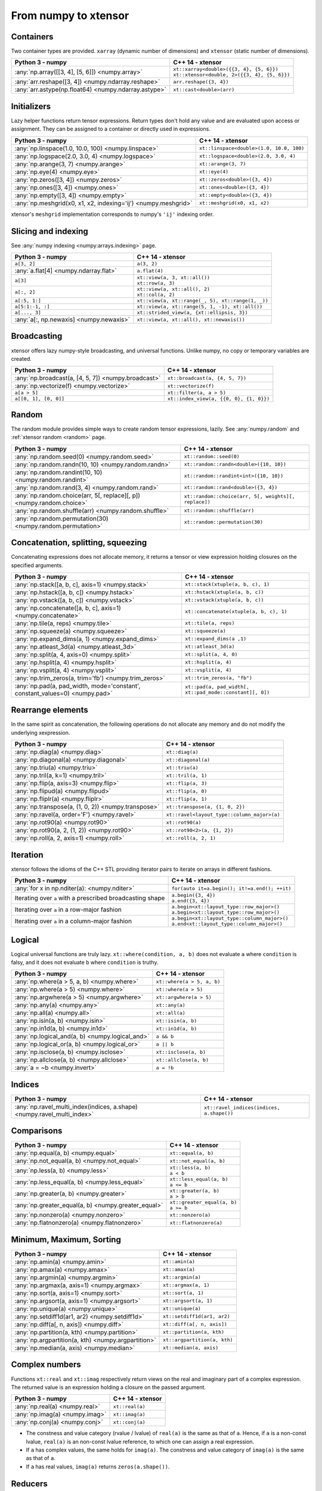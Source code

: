 .. Copyright (c) 2016, Johan Mabille, Sylvain Corlay and Wolf Vollprecht

   Distributed under the terms of the BSD 3-Clause License.

   The full license is in the file LICENSE, distributed with this software.

From numpy to xtensor
=====================

.. image:: numpy.svg
   :height: 100px
   :align: right

.. raw:: html

   <style>
   .rst-content table.docutils {
       width: 100%;
       table-layout: fixed;
       border: none;
   }

   table.docutils th {
       text-align: center;
   }

   table.docutils .line-block {
       margin-left: 0;
       margin-bottom: 0;
   }

   table.docutils code.literal {
       color: initial;
   }

   code.docutils {
       background: initial;
       border: none;
   }

   * {
       border: none;
   }

   .rst-content table.docutils thead {
       background-color: #d0e0e0;
   }

   .rst-content table.docutils td {
       border-bottom: none;
       border-left: none;
   }

   .rst-content table.docutils td > p {
       overflow: auto;
   }

   .rst-content table.docutils tr:hover {
       background-color: #d0e0e0;
   }

   .rst-content table.docutils:not(.field-list) tr:nth-child(2n-1):hover td {
       background-color: initial;
   }

   #linear-algebra table.docutils thead .row-odd {
       background: #ffdddd;
   }

   #linear-algebra tr:nth-child(2n-1) td {
       background: #f9f3f3;
   }

   #linear-algebra tr:hover {
       background: #ffdddd;
   }

   #linear-algebra tr:nth-child(2n-1):hover td {
       background-color: initial;
   }
   </style>

Containers
----------

Two container types are provided. ``xarray`` (dynamic number of dimensions) and ``xtensor``
(static number of dimensions).

+--------------------------------------------------------------------+--------------------------------------------------------------------+
|             Python 3 - numpy                                       |               C++ 14 - xtensor                                     |
+====================================================================+====================================================================+
| :any:`np.array([[3, 4], [5, 6]]) <numpy.array>`                    || ``xt::xarray<double>({{3, 4}, {5, 6}})``                          |
|                                                                    || ``xt::xtensor<double, 2>({{3, 4}, {5, 6}})``                      |
+--------------------------------------------------------------------+--------------------------------------------------------------------+
| :any:`arr.reshape([3, 4]) <numpy.ndarray.reshape>`                 | ``arr.reshape({3, 4})``                                            |
+--------------------------------------------------------------------+--------------------------------------------------------------------+
| :any:`arr.astype(np.float64) <numpy.ndarray.astype>`               | ``xt::cast<double>(arr)``                                          |
+--------------------------------------------------------------------+--------------------------------------------------------------------+

Initializers
------------

Lazy helper functions return tensor expressions. Return types don't hold any value and are
evaluated upon access or assignment. They can be assigned to a container or directly used in
expressions.

+--------------------------------------------------------------------+--------------------------------------------------------------------+
|             Python 3 - numpy                                       |               C++ 14 - xtensor                                     |
+====================================================================+====================================================================+
| :any:`np.linspace(1.0, 10.0, 100) <numpy.linspace>`                | ``xt::linspace<double>(1.0, 10.0, 100)``                           |
+--------------------------------------------------------------------+--------------------------------------------------------------------+
| :any:`np.logspace(2.0, 3.0, 4) <numpy.logspace>`                   | ``xt::logspace<double>(2.0, 3.0, 4)``                              |
+--------------------------------------------------------------------+--------------------------------------------------------------------+
| :any:`np.arange(3, 7) <numpy.arange>`                              | ``xt::arange(3, 7)``                                               |
+--------------------------------------------------------------------+--------------------------------------------------------------------+
| :any:`np.eye(4) <numpy.eye>`                                       | ``xt::eye(4)``                                                     |
+--------------------------------------------------------------------+--------------------------------------------------------------------+
| :any:`np.zeros([3, 4]) <numpy.zeros>`                              | ``xt::zeros<double>({3, 4})``                                      |
+--------------------------------------------------------------------+--------------------------------------------------------------------+
| :any:`np.ones([3, 4]) <numpy.ones>`                                | ``xt::ones<double>({3, 4})``                                       |
+--------------------------------------------------------------------+--------------------------------------------------------------------+
| :any:`np.empty([3, 4]) <numpy.empty>`                              | ``xt::empty<double>({3, 4})``                                      |
+--------------------------------------------------------------------+--------------------------------------------------------------------+
| :any:`np.meshgrid(x0, x1, x2, indexing='ij') <numpy.meshgrid>`     | ``xt::meshgrid(x0, x1, x2)``                                       |
+--------------------------------------------------------------------+--------------------------------------------------------------------+

xtensor's ``meshgrid`` implementation corresponds to numpy's ``'ij'`` indexing order.

Slicing and indexing
--------------------

See :any:`numpy indexing <numpy:arrays.indexing>` page.

+--------------------------------------------------------------------+--------------------------------------------------------------------+
|             Python 3 - numpy                                       |                   C++ 14 - xtensor                                 |
+====================================================================+====================================================================+
| ``a[3, 2]``                                                        | ``a(3, 2)``                                                        |
+--------------------------------------------------------------------+--------------------------------------------------------------------+
| :any:`a.flat[4] <numpy.ndarray.flat>`                              | ``a.flat(4)``                                                      |
+--------------------------------------------------------------------+--------------------------------------------------------------------+
| ``a[3]``                                                           || ``xt::view(a, 3, xt::all())``                                     |
|                                                                    || ``xt::row(a, 3)``                                                 |
+--------------------------------------------------------------------+--------------------------------------------------------------------+
| ``a[:, 2]``                                                        || ``xt::view(a, xt::all(), 2)``                                     |
|                                                                    || ``xt::col(a, 2)``                                                 |
+--------------------------------------------------------------------+--------------------------------------------------------------------+
| ``a[:5, 1:]``                                                      | ``xt::view(a, xt::range(_, 5), xt::range(1, _))``                  |
+--------------------------------------------------------------------+--------------------------------------------------------------------+
| ``a[5:1:-1, :]``                                                   | ``xt::view(a, xt::range(5, 1, -1), xt::all())``                    |
+--------------------------------------------------------------------+--------------------------------------------------------------------+
| ``a[..., 3]``                                                      | ``xt::strided_view(a, {xt::ellipsis, 3})``                         |
+--------------------------------------------------------------------+--------------------------------------------------------------------+
| :any:`a[:, np.newaxis] <numpy.newaxis>`                            | ``xt::view(a, xt::all(), xt::newaxis())``                          |
+--------------------------------------------------------------------+--------------------------------------------------------------------+

Broadcasting
------------

xtensor offers lazy numpy-style broadcasting, and universal functions. Unlike numpy, no copy
or temporary variables are created.

+--------------------------------------------------------------------+--------------------------------------------------------------------+
|             Python 3 - numpy                                       |                   C++ 14 - xtensor                                 |
+====================================================================+====================================================================+
| :any:`np.broadcast(a, [4, 5, 7]) <numpy.broadcast>`                | ``xt::broadcast(a, {4, 5, 7})``                                    |
+--------------------------------------------------------------------+--------------------------------------------------------------------+
| :any:`np.vectorize(f) <numpy.vectorize>`                           | ``xt::vectorize(f)``                                               |
+--------------------------------------------------------------------+--------------------------------------------------------------------+
| ``a[a > 5]``                                                       | ``xt::filter(a, a > 5)``                                           |
+--------------------------------------------------------------------+--------------------------------------------------------------------+
| ``a[[0, 1], [0, 0]]``                                              | ``xt::index_view(a, {{0, 0}, {1, 0}})``                            |
+--------------------------------------------------------------------+--------------------------------------------------------------------+

Random
------

The random module provides simple ways to create random tensor expressions, lazily.
See :any:`numpy.random` and :ref:`xtensor random <random>` page.

+-----------------------------------------------------------------------------+-----------------------------------------------------------------------------+
|            Python 3 - numpy                                                 |                C++ 14 - xtensor                                             |
+=============================================================================+=============================================================================+
| :any:`np.random.seed(0) <numpy.random.seed>`                                | ``xt::random::seed(0)``                                                     |
+-----------------------------------------------------------------------------+-----------------------------------------------------------------------------+
| :any:`np.random.randn(10, 10) <numpy.random.randn>`                         | ``xt::random::randn<double>({10, 10})``                                     |
+-----------------------------------------------------------------------------+-----------------------------------------------------------------------------+
| :any:`np.random.randint(10, 10) <numpy.random.randint>`                     | ``xt::random::randint<int>({10, 10})``                                      |
+-----------------------------------------------------------------------------+-----------------------------------------------------------------------------+
| :any:`np.random.rand(3, 4) <numpy.random.rand>`                             | ``xt::random::rand<double>({3, 4})``                                        |
+-----------------------------------------------------------------------------+-----------------------------------------------------------------------------+
| :any:`np.random.choice(arr, 5[, replace][, p]) <numpy.random.choice>`       | ``xt::random::choice(arr, 5[, weights][, replace])``                        |
+-----------------------------------------------------------------------------+-----------------------------------------------------------------------------+
| :any:`np.random.shuffle(arr) <numpy.random.shuffle>`                        | ``xt::random::shuffle(arr)``                                                |
+-----------------------------------------------------------------------------+-----------------------------------------------------------------------------+
| :any:`np.random.permutation(30) <numpy.random.permutation>`                 | ``xt::random::permutation(30)``                                             |
+-----------------------------------------------------------------------------+-----------------------------------------------------------------------------+

Concatenation, splitting, squeezing
-----------------------------------

Concatenating expressions does not allocate memory, it returns a tensor or view expression holding
closures on the specified arguments.

+-----------------------------------------------------------------------------+-----------------------------------------------------------------------------+
|            Python 3 - numpy                                                 |                C++ 14 - xtensor                                             |
+=============================================================================+=============================================================================+
| :any:`np.stack([a, b, c], axis=1) <numpy.stack>`                            | ``xt::stack(xtuple(a, b, c), 1)``                                           |
+-----------------------------------------------------------------------------+-----------------------------------------------------------------------------+
| :any:`np.hstack([a, b, c]) <numpy.hstack>`                                  | ``xt::hstack(xtuple(a, b, c))``                                             |
+-----------------------------------------------------------------------------+-----------------------------------------------------------------------------+
| :any:`np.vstack([a, b, c]) <numpy.vstack>`                                  | ``xt::vstack(xtuple(a, b, c))``                                             |
+-----------------------------------------------------------------------------+-----------------------------------------------------------------------------+
| :any:`np.concatenate([a, b, c], axis=1) <numpy.concatenate>`                | ``xt::concatenate(xtuple(a, b, c), 1)``                                     |
+-----------------------------------------------------------------------------+-----------------------------------------------------------------------------+
| :any:`np.tile(a, reps) <numpy.tile>`                                        | ``xt::tile(a, reps)``                                                       |
+-----------------------------------------------------------------------------+-----------------------------------------------------------------------------+
| :any:`np.squeeze(a) <numpy.squeeze>`                                        | ``xt::squeeze(a)``                                                          |
+-----------------------------------------------------------------------------+-----------------------------------------------------------------------------+
| :any:`np.expand_dims(a, 1) <numpy.expand_dims>`                             | ``xt::expand_dims(a ,1)``                                                   |
+-----------------------------------------------------------------------------+-----------------------------------------------------------------------------+
| :any:`np.atleast_3d(a) <numpy.atleast_3d>`                                  | ``xt::atleast_3d(a)``                                                       |
+-----------------------------------------------------------------------------+-----------------------------------------------------------------------------+
| :any:`np.split(a, 4, axis=0) <numpy.split>`                                 | ``xt::split(a, 4, 0)``                                                      |
+-----------------------------------------------------------------------------+-----------------------------------------------------------------------------+
| :any:`np.hsplit(a, 4) <numpy.hsplit>`                                       | ``xt::hsplit(a, 4)``                                                        |
+-----------------------------------------------------------------------------+-----------------------------------------------------------------------------+
| :any:`np.vsplit(a, 4) <numpy.vsplit>`                                       | ``xt::vsplit(a, 4)``                                                        |
+-----------------------------------------------------------------------------+-----------------------------------------------------------------------------+
| :any:`np.trim_zeros(a, trim='fb') <numpy.trim_zeros>`                       | ``xt::trim_zeros(a, "fb")``                                                 |
+-----------------------------------------------------------------------------+-----------------------------------------------------------------------------+
| :any:`np.pad(a, pad_width, mode='constant', constant_values=0) <numpy.pad>` | ``xt::pad(a, pad_width[, xt::pad_mode::constant][, 0])``                    |
+-----------------------------------------------------------------------------+-----------------------------------------------------------------------------+

Rearrange elements
------------------

In the same spirit as concatenation, the following operations do not allocate any memory and do
not modify the underlying xexpression.

+--------------------------------------------------------------------+--------------------------------------------------------------------+
|            Python 3 - numpy                                        |                C++ 14 - xtensor                                    |
+====================================================================+====================================================================+
| :any:`np.diag(a) <numpy.diag>`                                     | ``xt::diag(a)``                                                    |
+--------------------------------------------------------------------+--------------------------------------------------------------------+
| :any:`np.diagonal(a) <numpy.diagonal>`                             | ``xt::diagonal(a)``                                                |
+--------------------------------------------------------------------+--------------------------------------------------------------------+
| :any:`np.triu(a) <numpy.triu>`                                     | ``xt::triu(a)``                                                    |
+--------------------------------------------------------------------+--------------------------------------------------------------------+
| :any:`np.tril(a, k=1) <numpy.tril>`                                | ``xt::tril(a, 1)``                                                 |
+--------------------------------------------------------------------+--------------------------------------------------------------------+
| :any:`np.flip(a, axis=3) <numpy.flip>`                             | ``xt::flip(a, 3)``                                                 |
+--------------------------------------------------------------------+--------------------------------------------------------------------+
| :any:`np.flipud(a) <numpy.flipud>`                                 | ``xt::flip(a, 0)``                                                 |
+--------------------------------------------------------------------+--------------------------------------------------------------------+
| :any:`np.fliplr(a) <numpy.fliplr>`                                 | ``xt::flip(a, 1)``                                                 |
+--------------------------------------------------------------------+--------------------------------------------------------------------+
| :any:`np.transpose(a, (1, 0, 2)) <numpy.transpose>`                | ``xt::transpose(a, {1, 0, 2})``                                    |
+--------------------------------------------------------------------+--------------------------------------------------------------------+
| :any:`np.ravel(a, order='F') <numpy.ravel>`                        | ``xt::ravel<layout_type::column_major>(a)``                        |
+--------------------------------------------------------------------+--------------------------------------------------------------------+
| :any:`np.rot90(a) <numpy.rot90>`                                   | ``xt::rot90(a)``                                                   |
+--------------------------------------------------------------------+--------------------------------------------------------------------+
| :any:`np.rot90(a, 2, (1, 2)) <numpy.rot90>`                        | ``xt::rot90<2>(a, {1, 2})``                                        |
+--------------------------------------------------------------------+--------------------------------------------------------------------+
| :any:`np.roll(a, 2, axis=1) <numpy.roll>`                          | ``xt::roll(a, 2, 1)``                                              |
+--------------------------------------------------------------------+--------------------------------------------------------------------+

Iteration
---------

xtensor follows the idioms of the C++ STL providing iterator pairs to iterate on arrays in
different fashions.

+--------------------------------------------------------------------+--------------------------------------------------------------------+
|            Python 3 - numpy                                        |                C++ 14 - xtensor                                    |
+====================================================================+====================================================================+
| :any:`for x in np.nditer(a): <numpy.nditer>`                       |  ``for(auto it=a.begin(); it!=a.end(); ++it)``                     |
+--------------------------------------------------------------------+--------------------------------------------------------------------+
| Iterating over ``a`` with a prescribed broadcasting shape          | | ``a.begin({3, 4})``                                              |
|                                                                    | | ``a.end({3, 4})``                                                |
+--------------------------------------------------------------------+--------------------------------------------------------------------+
| Iterating over ``a`` in a row-major fashion                        | | ``a.begin<xt::layout_type::row_major>()``                        |
|                                                                    | | ``a.begin<xt::layout_type::row_major>()``                        |
+--------------------------------------------------------------------+--------------------------------------------------------------------+
| Iterating over ``a`` in a column-major fashion                     | | ``a.begin<xt::layout_type::column_major>()``                     |
|                                                                    | | ``a.end<xt::layout_type::column_major>()``                       |
+--------------------------------------------------------------------+--------------------------------------------------------------------+

Logical
-------

Logical universal functions are truly lazy. ``xt::where(condition, a, b)`` does not evaluate ``a``
where ``condition`` is falsy, and it does not evaluate ``b`` where ``condition`` is truthy.

+--------------------------------------------------------------------+--------------------------------------------------------------------+
|            Python 3 - numpy                                        |                C++ 14 - xtensor                                    |
+====================================================================+====================================================================+
| :any:`np.where(a > 5, a, b) <numpy.where>`                         | ``xt::where(a > 5, a, b)``                                         |
+--------------------------------------------------------------------+--------------------------------------------------------------------+
| :any:`np.where(a > 5) <numpy.where>`                               | ``xt::where(a > 5)``                                               |
+--------------------------------------------------------------------+--------------------------------------------------------------------+
| :any:`np.argwhere(a > 5) <numpy.argwhere>`                         | ``xt::argwhere(a > 5)``                                            |
+--------------------------------------------------------------------+--------------------------------------------------------------------+
| :any:`np.any(a) <numpy.any>`                                       | ``xt::any(a)``                                                     |
+--------------------------------------------------------------------+--------------------------------------------------------------------+
| :any:`np.all(a) <numpy.all>`                                       | ``xt::all(a)``                                                     |
+--------------------------------------------------------------------+--------------------------------------------------------------------+
| :any:`np.isin(a, b) <numpy.isin>`                                  | ``xt::isin(a, b)``                                                 |
+--------------------------------------------------------------------+--------------------------------------------------------------------+
| :any:`np.in1d(a, b) <numpy.in1d>`                                  | ``xt::in1d(a, b)``                                                 |
+--------------------------------------------------------------------+--------------------------------------------------------------------+
| :any:`np.logical_and(a, b) <numpy.logical_and>`                    | ``a && b``                                                         |
+--------------------------------------------------------------------+--------------------------------------------------------------------+
| :any:`np.logical_or(a, b) <numpy.logical_or>`                      | ``a || b``                                                         |
+--------------------------------------------------------------------+--------------------------------------------------------------------+
| :any:`np.isclose(a, b) <numpy.isclose>`                            | ``xt::isclose(a, b)``                                              |
+--------------------------------------------------------------------+--------------------------------------------------------------------+
| :any:`np.allclose(a, b) <numpy.allclose>`                          | ``xt::allclose(a, b)``                                             |
+--------------------------------------------------------------------+--------------------------------------------------------------------+
| :any:`a = ~b <numpy.invert>`                                       | ``a = !b``                                                         |
+--------------------------------------------------------------------+--------------------------------------------------------------------+

Indices
-------

+-------------------------------------------------------------------------+-------------------------------------------------------------------------+
|            Python 3 - numpy                                             |                C++ 14 - xtensor                                         |
+=========================================================================+=========================================================================+
| :any:`np.ravel_multi_index(indices, a.shape) <numpy.ravel_multi_index>` | ``xt::ravel_indices(indices, a.shape())``                               |
+-------------------------------------------------------------------------+-------------------------------------------------------------------------+

Comparisons
-----------

+--------------------------------------------------------------------+--------------------------------------------------------------------+
|            Python 3 - numpy                                        |                C++ 14 - xtensor                                    |
+====================================================================+====================================================================+
| :any:`np.equal(a, b) <numpy.equal>`                                | ``xt::equal(a, b)``                                                |
+--------------------------------------------------------------------+--------------------------------------------------------------------+
| :any:`np.not_equal(a, b) <numpy.not_equal>`                        | ``xt::not_equal(a, b)``                                            |
+--------------------------------------------------------------------+--------------------------------------------------------------------+
| :any:`np.less(a, b) <numpy.less>`                                  || ``xt::less(a, b)``                                                |
|                                                                    || ``a < b``                                                         |
+--------------------------------------------------------------------+--------------------------------------------------------------------+
| :any:`np.less_equal(a, b) <numpy.less_equal>`                      || ``xt::less_equal(a, b)``                                          |
|                                                                    || ``a <= b``                                                        |
+--------------------------------------------------------------------+--------------------------------------------------------------------+
| :any:`np.greater(a, b) <numpy.greater>`                            || ``xt::greater(a, b)``                                             |
|                                                                    || ``a > b``                                                         |
+--------------------------------------------------------------------+--------------------------------------------------------------------+
| :any:`np.greater_equal(a, b) <numpy.greater_equal>`                || ``xt::greater_equal(a, b)``                                       |
|                                                                    || ``a >= b``                                                        |
+--------------------------------------------------------------------+--------------------------------------------------------------------+
| :any:`np.nonzero(a) <numpy.nonzero>`                               | ``xt::nonzero(a)``                                                 |
+--------------------------------------------------------------------+--------------------------------------------------------------------+
| :any:`np.flatnonzero(a) <numpy.flatnonzero>`                       | ``xt::flatnonzero(a)``                                             |
+--------------------------------------------------------------------+--------------------------------------------------------------------+

Minimum, Maximum, Sorting
-------------------------

+--------------------------------------------------------------------+--------------------------------------------------------------------+
|            Python 3 - numpy                                        |                C++ 14 - xtensor                                    |
+====================================================================+====================================================================+
| :any:`np.amin(a) <numpy.amin>`                                     | ``xt::amin(a)``                                                    |
+--------------------------------------------------------------------+--------------------------------------------------------------------+
| :any:`np.amax(a) <numpy.amax>`                                     | ``xt::amax(a)``                                                    |
+--------------------------------------------------------------------+--------------------------------------------------------------------+
| :any:`np.argmin(a) <numpy.argmin>`                                 | ``xt::argmin(a)``                                                  |
+--------------------------------------------------------------------+--------------------------------------------------------------------+
| :any:`np.argmax(a, axis=1) <numpy.argmax>`                         | ``xt::argmax(a, 1)``                                               |
+--------------------------------------------------------------------+--------------------------------------------------------------------+
| :any:`np.sort(a, axis=1) <numpy.sort>`                             | ``xt::sort(a, 1)``                                                 |
+--------------------------------------------------------------------+--------------------------------------------------------------------+
| :any:`np.argsort(a, axis=1) <numpy.argsort>`                       | ``xt::argsort(a, 1)``                                              |
+--------------------------------------------------------------------+--------------------------------------------------------------------+
| :any:`np.unique(a) <numpy.unique>`                                 | ``xt::unique(a)``                                                  |
+--------------------------------------------------------------------+--------------------------------------------------------------------+
| :any:`np.setdiff1d(ar1, ar2) <numpy.setdiff1d>`                    | ``xt::setdiff1d(ar1, ar2)``                                        |
+--------------------------------------------------------------------+--------------------------------------------------------------------+
| :any:`np.diff(a[, n, axis]) <numpy.diff>`                          | ``xt::diff(a[, n, axis])``                                         |
+--------------------------------------------------------------------+--------------------------------------------------------------------+
| :any:`np.partition(a, kth) <numpy.partition>`                      | ``xt::partition(a, kth)``                                          |
+--------------------------------------------------------------------+--------------------------------------------------------------------+
| :any:`np.argpartition(a, kth) <numpy.argpartition>`                | ``xt::argpartition(a, kth)``                                       |
+--------------------------------------------------------------------+--------------------------------------------------------------------+
| :any:`np.median(a, axis) <numpy.median>`                           | ``xt::median(a, axis)``                                            |
+--------------------------------------------------------------------+--------------------------------------------------------------------+

Complex numbers
---------------

Functions ``xt::real`` and ``xt::imag`` respectively return views on the real and imaginary part
of a complex expression. The returned value is an expression holding a closure on the passed
argument.

+--------------------------------------------------------------------+--------------------------------------------------------------------+
|            Python 3 - numpy                                        |                C++ 14 - xtensor                                    |
+====================================================================+====================================================================+
| :any:`np.real(a) <numpy.real>`                                     | ``xt::real(a)``                                                    |
+--------------------------------------------------------------------+--------------------------------------------------------------------+
| :any:`np.imag(a) <numpy.imag>`                                     | ``xt::imag(a)``                                                    |
+--------------------------------------------------------------------+--------------------------------------------------------------------+
| :any:`np.conj(a) <numpy.conj>`                                     | ``xt::conj(a)``                                                    |
+--------------------------------------------------------------------+--------------------------------------------------------------------+

- The constness and value category (rvalue / lvalue) of ``real(a)`` is the same as that of ``a``.
  Hence, if ``a`` is a non-const lvalue, ``real(a)`` is an non-const lvalue reference, to which
  one can assign a real expression.
- If ``a`` has complex values, the same holds for ``imag(a)``. The constness and value category of
  ``imag(a)`` is the same as that of ``a``.
- If ``a`` has real values, ``imag(a)`` returns ``zeros(a.shape())``.

Reducers
--------

Reducers accumulate values of tensor expressions along specified axes. When no axis is specified,
values are accumulated along all axes. Reducers are lazy, meaning that returned expressions don't
hold any values and are computed upon access or assignment.

+--------------------------------------------------------------------+--------------------------------------------------------------------+
|            Python 3 - numpy                                        |                C++ 14 - xtensor                                    |
+====================================================================+====================================================================+
| :any:`np.sum(a, axis=[0, 1]) <numpy.sum>`                          | ``xt::sum(a, {0, 1})``                                             |
+--------------------------------------------------------------------+--------------------------------------------------------------------+
| :any:`np.sum(a, axis=1) <numpy.sum>`                               | ``xt::sum(a, 1)``                                                  |
+--------------------------------------------------------------------+--------------------------------------------------------------------+
| :any:`np.sum(a) <numpy.sum>`                                       | ``xt::sum(a)``                                                     |
+--------------------------------------------------------------------+--------------------------------------------------------------------+
| :any:`np.prod(a, axis=[0, 1]) <numpy.prod>`                        | ``xt::prod(a, {0, 1})``                                            |
+--------------------------------------------------------------------+--------------------------------------------------------------------+
| :any:`np.prod(a, axis=1) <numpy.prod>`                             | ``xt::prod(a, 1)``                                                 |
+--------------------------------------------------------------------+--------------------------------------------------------------------+
| :any:`np.prod(a) <numpy.prod>`                                     | ``xt::prod(a)``                                                    |
+--------------------------------------------------------------------+--------------------------------------------------------------------+
| :any:`np.mean(a, axis=[0, 1]) <numpy.mean>`                        | ``xt::mean(a, {0, 1})``                                            |
+--------------------------------------------------------------------+--------------------------------------------------------------------+
| :any:`np.mean(a, axis=1) <numpy.mean>`                             | ``xt::mean(a, 1)``                                                 |
+--------------------------------------------------------------------+--------------------------------------------------------------------+
| :any:`np.mean(a) <numpy.mean>`                                     | ``xt::mean(a)``                                                    |
+--------------------------------------------------------------------+--------------------------------------------------------------------+
| :any:`np.std(a, [axis]) <numpy.std>`                               | ``xt::stddev(a, [axis])``                                          |
+--------------------------------------------------------------------+--------------------------------------------------------------------+
| :any:`np.var(a, [axis]) <numpy.var>`                               | ``xt::variance(a, [axis])``                                        |
+--------------------------------------------------------------------+--------------------------------------------------------------------+
| :any:`np.trapz(a, dx=2.0, axis=-1) <numpy.trapz>`                  | ``xt::trapz(a, 2.0, -1)``                                          |
+--------------------------------------------------------------------+--------------------------------------------------------------------+
| :any:`np.trapz(a, x=b, axis=-1) <numpy.trapz>`                     | ``xt::trapz(a, b, -1)``                                            |
+--------------------------------------------------------------------+--------------------------------------------------------------------+
| :any:`np.count_nonzero(a, axis=[0, 1]) <numpy.count_nonzero>`      | ``xt::count_nonzero(a, {0, 1})``                                   |
+--------------------------------------------------------------------+--------------------------------------------------------------------+
| :any:`np.count_nonzero(a, axis=1) <numpy.count_nonzero>`           | ``xt::count_nonzero(a, 1)``                                        |
+--------------------------------------------------------------------+--------------------------------------------------------------------+
| :any:`np.count_nonzero(a) <numpy.count_nonzero>`                   | ``xt::count_nonzero(a)``                                           |
+--------------------------------------------------------------------+--------------------------------------------------------------------+

More generally, one can use the ``xt::reduce(function, input, axes)`` which allows the specification
of an arbitrary binary function for the reduction. The binary function must be commutative and
associative up to rounding errors.

I/O
---

**Print options**

These options determine the way floating point numbers, tensors and other xtensor expressions are displayed.

+--------------------------------------------------------------------+--------------------------------------------------------------------+
|            Python 3 - numpy                                        |                C++ 14 - xtensor                                    |
+====================================================================+====================================================================+
| :any:`np.set_printoptions(precision=4) <numpy.set_printoptions>`   | ``xt::print_options::set_precision(4)``                            |
+--------------------------------------------------------------------+--------------------------------------------------------------------+
| :any:`np.set_printoptions(threshold=5) <numpy.set_printoptions>`   | ``xt::print_options::set_threshold(5)``                            |
+--------------------------------------------------------------------+--------------------------------------------------------------------+
| :any:`np.set_printoptions(edgeitems=3) <numpy.set_printoptions>`   | ``xt::print_options::set_edgeitems(3)``                            |
+--------------------------------------------------------------------+--------------------------------------------------------------------+
| :any:`np.set_printoptions(linewidth=100) <numpy.set_printoptions>` | ``xt::print_options::set_line_width(100)``                         |
+--------------------------------------------------------------------+--------------------------------------------------------------------+

**Reading npy, csv file formats**

Functions ``load_csv`` and ``dump_csv`` respectively take input and output streams as arguments.

+--------------------------------------------------------------------+--------------------------------------------------------------------+
|            Python 3 - numpy                                        |                C++ 14 - xtensor                                    |
+====================================================================+====================================================================+
| :any:`np.load(filename) <numpy.load>`                              | ``xt::load_npy<double>(filename)``                                 |
+--------------------------------------------------------------------+--------------------------------------------------------------------+
| :any:`np.save(filename, arr) <numpy.save>`                         | ``xt::dump_npy(filename, arr)``                                    |
+--------------------------------------------------------------------+--------------------------------------------------------------------+
| :any:`np.loadtxt(filename, delimiter=',') <numpy.loadtxt>`         | ``xt::load_csv<double>(stream)``                                   |
+--------------------------------------------------------------------+--------------------------------------------------------------------+

Mathematical functions
----------------------

xtensor universal functions are provided for a large set number of mathematical functions.

**Basic functions:**

+--------------------------------------------------------------------+--------------------------------------------------------------------+
|            Python 3 - numpy                                        |                C++ 14 - xtensor                                    |
+====================================================================+====================================================================+
| :any:`np.absolute(a) <numpy.absolute>`                             | ``xt::abs(a)``                                                     |
+--------------------------------------------------------------------+--------------------------------------------------------------------+
| :any:`np.sign(a) <numpy.sign>`                                     | ``xt::sign(a)``                                                    |
+--------------------------------------------------------------------+--------------------------------------------------------------------+
| :any:`np.remainder(a, b) <numpy.remainder>`                        | ``xt::remainder(a, b)``                                            |
+--------------------------------------------------------------------+--------------------------------------------------------------------+
| :any:`np.minimum(a, b) <numpy.minimum>`                            | ``xt::minimum(a, b)``                                              |
+--------------------------------------------------------------------+--------------------------------------------------------------------+
| :any:`np.maximum(a, b) <numpy.maximum>`                            | ``xt::maximum(a, b)``                                              |
+--------------------------------------------------------------------+--------------------------------------------------------------------+
| :any:`np.clip(a, min, max) <numpy.clip>`                           | ``xt::clip(a, min, max)``                                          |
+--------------------------------------------------------------------+--------------------------------------------------------------------+
|                                                                    | ``xt::fma(a, b, c)``                                               |
+--------------------------------------------------------------------+--------------------------------------------------------------------+
| :any:`np.interp(x, xp, fp, [,left, right]) <numpy.interp>`         | ``xt::interp(x, xp, fp, [,left, right])``                          |
+--------------------------------------------------------------------+--------------------------------------------------------------------+
| :any:`np.rad2deg(a) <numpy.rad2deg>`                               | ``xt::rad2deg(a)``                                                 |
+--------------------------------------------------------------------+--------------------------------------------------------------------+
| :any:`np.degrees(a) <numpy.degrees>`                               | ``xt::degrees(a)``                                                 |
+--------------------------------------------------------------------+--------------------------------------------------------------------+
| :any:`np.deg2rad(a) <numpy.deg2rad>`                               | ``xt::deg2rad(a)``                                                 |
+--------------------------------------------------------------------+--------------------------------------------------------------------+
| :any:`np.radians(a) <numpy.radians>`                               | ``xt::radians(a)``                                                 |
+--------------------------------------------------------------------+--------------------------------------------------------------------+

**Exponential functions:**

+--------------------------------------------------------------------+--------------------------------------------------------------------+
|            Python 3 - numpy                                        |                C++ 14 - xtensor                                    |
+====================================================================+====================================================================+
| :any:`np.exp(a) <numpy.exp>`                                       | ``xt::exp(a)``                                                     |
+--------------------------------------------------------------------+--------------------------------------------------------------------+
| :any:`np.expm1(a) <numpy.expm1>`                                   | ``xt::expm1(a)``                                                   |
+--------------------------------------------------------------------+--------------------------------------------------------------------+
| :any:`np.log(a) <numpy.log>`                                       | ``xt::log(a)``                                                     |
+--------------------------------------------------------------------+--------------------------------------------------------------------+
| :any:`np.log1p(a) <numpy.log1p>`                                   | ``xt::log1p(a)``                                                   |
+--------------------------------------------------------------------+--------------------------------------------------------------------+

**Power functions:**

+--------------------------------------------------------------------+--------------------------------------------------------------------+
|            Python 3 - numpy                                        |                C++ 14 - xtensor                                    |
+====================================================================+====================================================================+
| :any:`np.power(a, p) <numpy.power>`                                | ``xt::pow(a, b)``                                                  |
+--------------------------------------------------------------------+--------------------------------------------------------------------+
| :any:`np.sqrt(a) <numpy.sqrt>`                                     | ``xt::sqrt(a)``                                                    |
+--------------------------------------------------------------------+--------------------------------------------------------------------+
| :any:`np.square(a) <numpy.square>`                                 | ``xt::square(a)``                                                  |
|                                                                    | ``xt::cube(a)``                                                    |
+--------------------------------------------------------------------+--------------------------------------------------------------------+
| :any:`np.cbrt(a) <numpy.cbrt>`                                     | ``xt::cbrt(a)``                                                    |
+--------------------------------------------------------------------+--------------------------------------------------------------------+

**Trigonometric functions:**

+--------------------------------------------------------------------+--------------------------------------------------------------------+
|            Python 3 - numpy                                        |                C++ 14 - xtensor                                    |
+====================================================================+====================================================================+
| :any:`np.sin(a) <numpy.sin>`                                       | ``xt::sin(a)``                                                     |
+--------------------------------------------------------------------+--------------------------------------------------------------------+
| :any:`np.cos(a) <numpy.cos>`                                       | ``xt::cos(a)``                                                     |
+--------------------------------------------------------------------+--------------------------------------------------------------------+
| :any:`np.tan(a) <numpy.tan>`                                       | ``xt::tan(a)``                                                     |
+--------------------------------------------------------------------+--------------------------------------------------------------------+

**Hyperbolic functions:**

+--------------------------------------------------------------------+--------------------------------------------------------------------+
|            Python 3 - numpy                                        |                C++ 14 - xtensor                                    |
+====================================================================+====================================================================+
| :any:`np.sinh(a) <numpy.sinh>`                                     | ``xt::sinh(a)``                                                    |
+--------------------------------------------------------------------+--------------------------------------------------------------------+
| :any:`np.cosh(a) <numpy.cosh>`                                     | ``xt::cosh(a)``                                                    |
+--------------------------------------------------------------------+--------------------------------------------------------------------+
| :any:`np.tanh(a) <numpy.tanh>`                                     | ``xt::tanh(a)``                                                    |
+--------------------------------------------------------------------+--------------------------------------------------------------------+

**Error and gamma functions:**

+--------------------------------------------------------------------+--------------------------------------------------------------------+
|            Python 3 - numpy                                        |                C++ 14 - xtensor                                    |
+====================================================================+====================================================================+
| :any:`scipy.special.erf(a) <scipy.special.erf>`                    | ``xt::erf(a)``                                                     |
+--------------------------------------------------------------------+--------------------------------------------------------------------+
| :any:`scipy.special.gamma(a) <scipy.special.gamma>`                | ``xt::tgamma(a)``                                                  |
+--------------------------------------------------------------------+--------------------------------------------------------------------+
| :any:`scipy.special.gammaln(a) <scipy.special.gammaln>`            | ``xt::lgamma(a)``                                                  |
+--------------------------------------------------------------------+--------------------------------------------------------------------+

**Classification functions:**

+--------------------------------------------------------------------+--------------------------------------------------------------------+
|            Python 3 - numpy                                        |                C++ 14 - xtensor                                    |
+====================================================================+====================================================================+
| :any:`np.isnan(a) <numpy.isnan>`                                   | ``xt::isnan(a)``                                                   |
+--------------------------------------------------------------------+--------------------------------------------------------------------+
| :any:`np.isinf(a) <numpy.isinf>`                                   | ``xt::isinf(a)``                                                   |
+--------------------------------------------------------------------+--------------------------------------------------------------------+
| :any:`np.isfinite(a) <numpy.isfinite>`                             | ``xt::isfinite(a)``                                                |
+--------------------------------------------------------------------+--------------------------------------------------------------------+
| :any:`np.searchsorted(a, v[, side]) <numpy.searchsorted>`          | ``xt::searchsorted(a, v[, right])``                                |
+--------------------------------------------------------------------+--------------------------------------------------------------------+

**Histogram:**

+--------------------------------------------------------------------------------------------------------------+--------------------------------------------------------------------------------------------------------------+
|                           Python 3 - numpy                                                                   |                           C++ 14 - xtensor                                                                   |
+==============================================================================================================+==============================================================================================================+
| :any:`np.histogram(a, bins[, weights][, density]) <numpy.histogram>`                                         | ``xt::histogram(a, bins[, weights][, density])``                                                             |
+--------------------------------------------------------------------------------------------------------------+--------------------------------------------------------------------------------------------------------------+
| :any:`np.histogram_bin_edges(a, bins[, weights][, left, right][, bins][, mode]) <numpy.histogram_bin_edges>` | ``xt::histogram_bin_edges(a, bins[, weights][, left, right][, bins][, mode])``                               |
+--------------------------------------------------------------------------------------------------------------+--------------------------------------------------------------------------------------------------------------+
| :any:`np.bincount(arr) <numpy.bincount>`                                                                     | ``xt::bincount(arr)``                                                                                        |
+--------------------------------------------------------------------------------------------------------------+--------------------------------------------------------------------------------------------------------------+
| :any:`np.digitize(data, bin_edges[, right]) <numpy.digitize>`                                                | ``xt::digitize(data, bin_edges[, right][, assume_sorted])``                                                  |
+--------------------------------------------------------------------------------------------------------------+--------------------------------------------------------------------------------------------------------------+

See :ref:`histogram`.

**Numerical constants:**

+--------------------------------------------------------------------+--------------------------------------------------------------------+
|                           Python 3 - numpy                         |                           C++ 14 - xtensor                         |
+====================================================================+====================================================================+
| :any:`numpy.pi`                                                    | ``xt::numeric_constants<double>::PI;``                             |
+--------------------------------------------------------------------+--------------------------------------------------------------------+

Linear algebra
--------------

Many functions found in the :any:`numpy.linalg` module are implemented in `xtensor-blas`_, a separate package offering BLAS and LAPACK bindings,
as well as a convenient interface replicating the ``linalg`` module.

Please note, however, that while we're trying to be as close to NumPy as possible, some features are not
implemented yet. Most prominently that is broadcasting for all functions except for ``dot``.


**Matrix, vector and tensor products**

+--------------------------------------------------------------------+--------------------------------------------------------------------+
|              Python 3 - numpy                                      |               C++ 14 - xtensor                                     |
+====================================================================+====================================================================+
| :any:`np.dot(a, b) <numpy.dot>`                                    | ``xt::linalg::dot(a, b)``                                          |
+--------------------------------------------------------------------+--------------------------------------------------------------------+
| :any:`np.vdot(a, b) <numpy.vdot>`                                  | ``xt::linalg::vdot(a, b)``                                         |
+--------------------------------------------------------------------+--------------------------------------------------------------------+
| :any:`np.outer(a, b) <numpy.outer>`                                | ``xt::linalg::outer(a, b)``                                        |
+--------------------------------------------------------------------+--------------------------------------------------------------------+
| :any:`np.linalg.matrix_power(a, 123) <numpy.linalg.matrix_power>`  | ``xt::linalg::matrix_power(a, 123)``                               |
+--------------------------------------------------------------------+--------------------------------------------------------------------+
| :any:`np.kron(a, b) <numpy.kron>`                                  | ``xt::linalg::kron(a, b)``                                         |
+--------------------------------------------------------------------+--------------------------------------------------------------------+
| :any:`np.tensordot(a, b, axes=3) <numpy.tensordot>`                | ``xt::linalg::tensordot(a, b, 3)``                                 |
+--------------------------------------------------------------------+--------------------------------------------------------------------+
| :any:`np.tensordot(a, b, axes=((0,2),(1,3)) <numpy.tensordot>`     | ``xt::linalg::tensordot(a, b, {0, 2}, {1, 3})``                    |
+--------------------------------------------------------------------+--------------------------------------------------------------------+


**Decompositions**

+--------------------------------------------------------------------+--------------------------------------------------------------------+
|       Python 3 - numpy                                             |       C++ 14 - xtensor                                             |
+====================================================================+====================================================================+
| :any:`np.linalg.cholesky(a) <numpy.linalg.cholesky>`               | ``xt::linalg::cholesky(a)``                                        |
+--------------------------------------------------------------------+--------------------------------------------------------------------+
| :any:`np.linalg.qr(a) <numpy.linalg.qr>`                           | ``xt::linalg::qr(a)``                                              |
+--------------------------------------------------------------------+--------------------------------------------------------------------+
| :any:`np.linalg.svd(a) <numpy.linalg.svd>`                         | ``xt::linalg::svd(a)``                                             |
+--------------------------------------------------------------------+--------------------------------------------------------------------+


**Matrix eigenvalues**

+--------------------------------------------------------------------+--------------------------------------------------------------------+
|       Python 3 - numpy                                             |       C++ 14 - xtensor                                             |
+====================================================================+====================================================================+
| :any:`np.linalg.eig(a) <numpy.linalg.eig>`                         | ``xt::linalg::eig(a)``                                             |
+--------------------------------------------------------------------+--------------------------------------------------------------------+
| :any:`np.linalg.eigvals(a) <numpy.linalg.eigvals>`                 | ``xt::linalg::eigvals(a)``                                         |
+--------------------------------------------------------------------+--------------------------------------------------------------------+
| :any:`np.linalg.eigh(a) <numpy.linalg.eigh>`                       | ``xt::linalg::eigh(a)``                                            |
+--------------------------------------------------------------------+--------------------------------------------------------------------+
| :any:`np.linalg.eigvalsh(a) <numpy.linalg.eigvalsh>`               | ``xt::linalg::eigvalsh(a)``                                        |
+--------------------------------------------------------------------+--------------------------------------------------------------------+

**Norms and other numbers**

+--------------------------------------------------------------------+--------------------------------------------------------------------+
|        Python 3 - numpy                                            |        C++ 14 - xtensor                                            |
+====================================================================+====================================================================+
| :any:`np.linalg.norm(a, order=2) <numpy.linalg.norm>`              | ``xt::linalg::norm(a, 2)``                                         |
+--------------------------------------------------------------------+--------------------------------------------------------------------+
| :any:`np.linalg.cond(a) <numpy.linalg.cond>`                       | ``xt::linalg::cond(a)``                                            |
+--------------------------------------------------------------------+--------------------------------------------------------------------+
| :any:`np.linalg.det(a) <numpy.linalg.det>`                         | ``xt::linalg::det(a)``                                             |
+--------------------------------------------------------------------+--------------------------------------------------------------------+
| :any:`np.linalg.matrix_rank(a) <numpy.linalg.matrix_rank>`         | ``xt::linalg::matrix_rank(a)``                                     |
+--------------------------------------------------------------------+--------------------------------------------------------------------+
| :any:`np.linalg.slogdet(a) <numpy.linalg.slogdet>`                 | ``xt::linalg::slogdet(a)``                                         |
+--------------------------------------------------------------------+--------------------------------------------------------------------+
| :any:`np.trace(a) <numpy.trace>`                                   | ``xt::linalg::trace(a)``                                           |
+--------------------------------------------------------------------+--------------------------------------------------------------------+

**Solving equations and inverting matrices**

+--------------------------------------------------------------------+--------------------------------------------------------------------+
|        Python 3 - numpy                                            |        C++ 14 - xtensor                                            |
+====================================================================+====================================================================+
| :any:`np.linalg.inv(a) <numpy.linalg.inv>`                         | ``xt::linalg::inv(a)``                                             |
+--------------------------------------------------------------------+--------------------------------------------------------------------+
| :any:`np.linalg.pinv(a) <numpy.linalg.pinv>`                       | ``xt::linalg::pinv(a)``                                            |
+--------------------------------------------------------------------+--------------------------------------------------------------------+
| :any:`np.linalg.solve(A, b) <numpy.linalg.solve>`                  | ``xt::linalg::solve(A, b)``                                        |
+--------------------------------------------------------------------+--------------------------------------------------------------------+
| :any:`np.linalg.lstsq(A, b) <numpy.linalg.lstsq>`                  | ``xt::linalg::lstsq(A, b)``                                        |
+--------------------------------------------------------------------+--------------------------------------------------------------------+


.. _`xtensor-blas`: https://github.com/xtensor-stack/xtensor-blas
